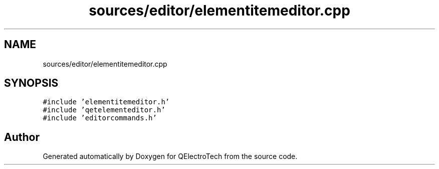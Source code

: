 .TH "sources/editor/elementitemeditor.cpp" 3 "Thu Aug 27 2020" "Version 0.8-dev" "QElectroTech" \" -*- nroff -*-
.ad l
.nh
.SH NAME
sources/editor/elementitemeditor.cpp
.SH SYNOPSIS
.br
.PP
\fC#include 'elementitemeditor\&.h'\fP
.br
\fC#include 'qetelementeditor\&.h'\fP
.br
\fC#include 'editorcommands\&.h'\fP
.br

.SH "Author"
.PP 
Generated automatically by Doxygen for QElectroTech from the source code\&.
